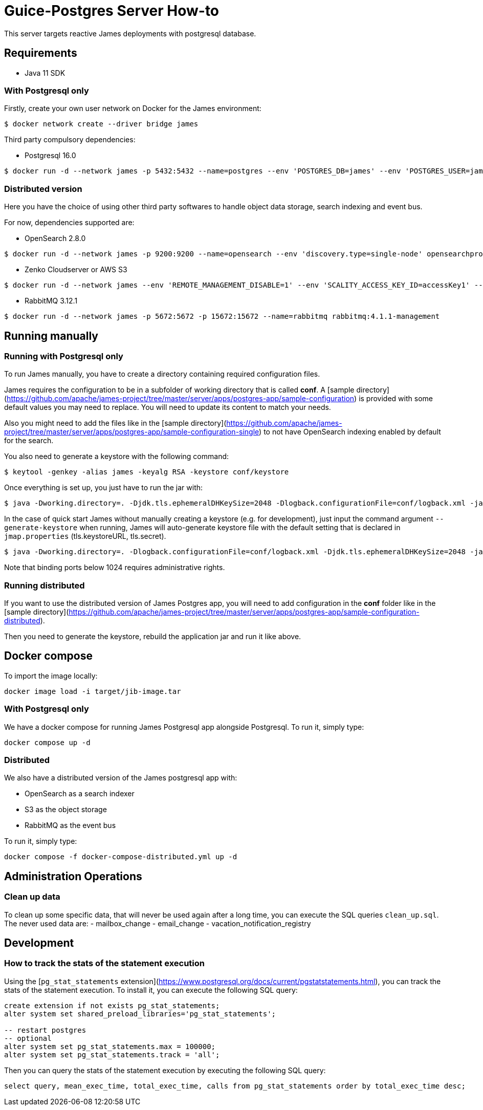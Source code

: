 = Guice-Postgres Server How-to

This server targets reactive James deployments with postgresql database.

== Requirements

* Java 11 SDK

=== With Postgresql only

Firstly, create your own user network on Docker for the James environment:

    $ docker network create --driver bridge james

Third party compulsory dependencies:

* Postgresql 16.0

[source]
----
$ docker run -d --network james -p 5432:5432 --name=postgres --env 'POSTGRES_DB=james' --env 'POSTGRES_USER=james' --env 'POSTGRES_PASSWORD=secret1' postgres:16.0
----

=== Distributed version

Here you have the choice of using other third party softwares to handle object data storage, search indexing and event bus.

For now, dependencies supported are:

* OpenSearch 2.8.0

[source]
----
$ docker run -d --network james -p 9200:9200 --name=opensearch --env 'discovery.type=single-node' opensearchproject/opensearch:2.8.0
----

* Zenko Cloudserver or AWS S3

[source]
----
$ docker run -d --network james --env 'REMOTE_MANAGEMENT_DISABLE=1' --env 'SCALITY_ACCESS_KEY_ID=accessKey1' --env 'SCALITY_SECRET_ACCESS_KEY=secretKey1' --name=s3 registry.scality.com/cloudserver/cloudserver:8.7.25
----

* RabbitMQ 3.12.1

[source]
----
$ docker run -d --network james -p 5672:5672 -p 15672:15672 --name=rabbitmq rabbitmq:4.1.1-management
----

== Running manually

=== Running with Postgresql only

To run James manually, you have to create a directory containing required configuration files.

James requires the configuration to be in a subfolder of working directory that is called
**conf**. A [sample directory](https://github.com/apache/james-project/tree/master/server/apps/postgres-app/sample-configuration)
is provided with some default values you may need to replace. You will need to update its content to match your needs.

Also you might need to add the files like in the
[sample directory](https://github.com/apache/james-project/tree/master/server/apps/postgres-app/sample-configuration-single)
to not have OpenSearch indexing enabled by default for the search.

You also need to generate a keystore with the following command:

[source]
----
$ keytool -genkey -alias james -keyalg RSA -keystore conf/keystore
----

Once everything is set up, you just have to run the jar with:

[source]
----
$ java -Dworking.directory=. -Djdk.tls.ephemeralDHKeySize=2048 -Dlogback.configurationFile=conf/logback.xml -jar james-server-postgres-app.jar
----

In the case of quick start James without manually creating a keystore (e.g. for development), just input the command argument
`--generate-keystore` when running, James will auto-generate keystore file with the default setting that is declared in
`jmap.properties` (tls.keystoreURL, tls.secret).

[source]
----
$ java -Dworking.directory=. -Dlogback.configurationFile=conf/logback.xml -Djdk.tls.ephemeralDHKeySize=2048 -jar james-server-postgres-app.jar --generate-keystore
----

Note that binding ports below 1024 requires administrative rights.

=== Running distributed

If you want to use the distributed version of James Postgres app, you will need to add configuration in the **conf** folder like in the
[sample directory](https://github.com/apache/james-project/tree/master/server/apps/postgres-app/sample-configuration-distributed).

Then you need to generate the keystore, rebuild the application jar and run it like above.

== Docker compose

To import the image locally:

[source]
----
docker image load -i target/jib-image.tar
----

=== With Postgresql only

We have a docker compose for running James Postgresql app alongside Postgresql. To run it, simply type:

....
docker compose up -d
....

=== Distributed

We also have a distributed version of the James postgresql app with:

- OpenSearch as a search indexer
- S3 as the object storage
- RabbitMQ as the event bus

To run it, simply type:

....
docker compose -f docker-compose-distributed.yml up -d
....

== Administration Operations
=== Clean up data

To clean up some specific data, that will never be used again after a long time, you can execute the SQL queries `clean_up.sql`.
The never used data are:
- mailbox_change
- email_change
- vacation_notification_registry

## Development

### How to track the stats of the statement execution

Using the [`pg_stat_statements` extension](https://www.postgresql.org/docs/current/pgstatstatements.html), you can track the stats of the statement execution. To install it, you can execute the following SQL query:

```sql
create extension if not exists pg_stat_statements;
alter system set shared_preload_libraries='pg_stat_statements';

-- restart postgres
-- optional
alter system set pg_stat_statements.max = 100000;
alter system set pg_stat_statements.track = 'all';
```

Then you can query the stats of the statement execution by executing the following SQL query:

```sql
select query, mean_exec_time, total_exec_time, calls from pg_stat_statements order by total_exec_time desc;
```
